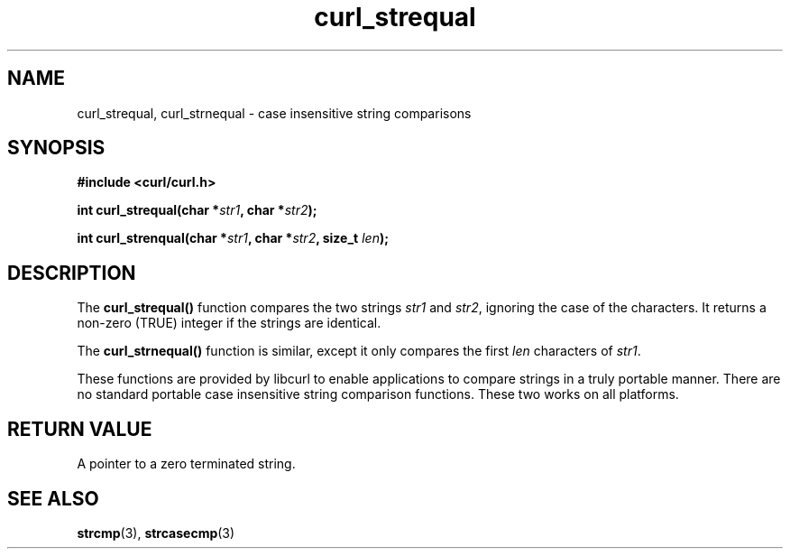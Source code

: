 .\" You can view this file with:
.\" nroff -man [file]
.\" Written by daniel@haxx.se
.\"
.TH curl_strequal 3 "20 April 2001" "libcurl 7.7.2" "libcurl Manual"
.SH NAME
curl_strequal, curl_strnequal - case insensitive string comparisons
.SH SYNOPSIS
.B #include <curl/curl.h>
.sp
.BI "int curl_strequal(char *" str1 ", char *" str2 ");"
.sp
.BI "int curl_strenqual(char *" str1 ", char *" str2 ", size_t " len ");"
.SH DESCRIPTION
The
.B curl_strequal()
function compares the two strings \fIstr1\fP and \fIstr2\fP, ignoring the case
of the characters. It returns a non-zero (TRUE) integer if the strings are
identical.
.sp
The \fBcurl_strnequal()\fP function is similar, except it only compares the
first \fIlen\fP characters of \fIstr1\fP.
.sp
These functions are provided by libcurl to enable applications to compare
strings in a truly portable manner. There are no standard portable case
insensitive string comparison functions. These two works on all platforms.
.SH RETURN VALUE
A pointer to a zero terminated string.
.SH "SEE ALSO"
.BR strcmp "(3), " strcasecmp "(3)"
